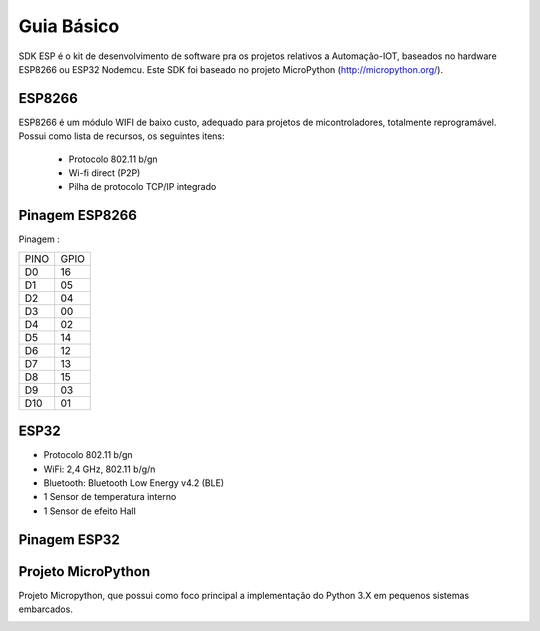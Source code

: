﻿Guia Básico
------------

SDK ESP é o kit de desenvolvimento de software pra os projetos relativos a Automação-IOT, baseados no hardware ESP8266 ou ESP32 Nodemcu.  
Este SDK foi baseado no projeto MicroPython (http://micropython.org/). 

.. _ESP8266:

ESP8266
~~~~~~~

ESP8266 é um módulo WIFI de baixo custo, adequado para projetos de micontroladores, totalmente reprogramável. 
Possui como lista de recursos, os seguintes itens:

 - Protocolo 802.11 b/gn
 - Wi-fi direct (P2P)
 - Pilha de protocolo TCP/IP integrado
 

.. _Pinagem ESP8266:

Pinagem ESP8266
~~~~~~~~~~~~~~~

.. image:: ../imagem/pinagem-ESP8266.png
    :align: center   


Pinagem :
	
====== ======  
 PINO   GPIO
------ ------ 
  D0     16          
  D1	 05 
  D2     04 
  D3     00
  D4     02
  D5     14
  D6     12
  D7     13
  D8     15
  D9     03
  D10    01  
====== ====== 

.. _ESP32:

ESP32
~~~~~

- Protocolo 802.11 b/gn
- WiFi: 2,4 GHz, 802.11 b/g/n
- Bluetooth: Bluetooth Low Energy v4.2 (BLE)
- 1  Sensor de temperatura interno
- 1 Sensor de efeito Hall

Pinagem ESP32
~~~~~~~~~~~~~

.. image:: ../imagem/pinagem-ESP32.png
    :align: center   


.. _Projeto MicroPython:

Projeto MicroPython
~~~~~~~~~~~~~~~~~~~

Projeto Micropython, que possui como foco principal a implementação do Python 3.X em pequenos sistemas embarcados.


.. _MicroPython: 

.. image:: ../imagem/micropython.jpg
    :align: center
